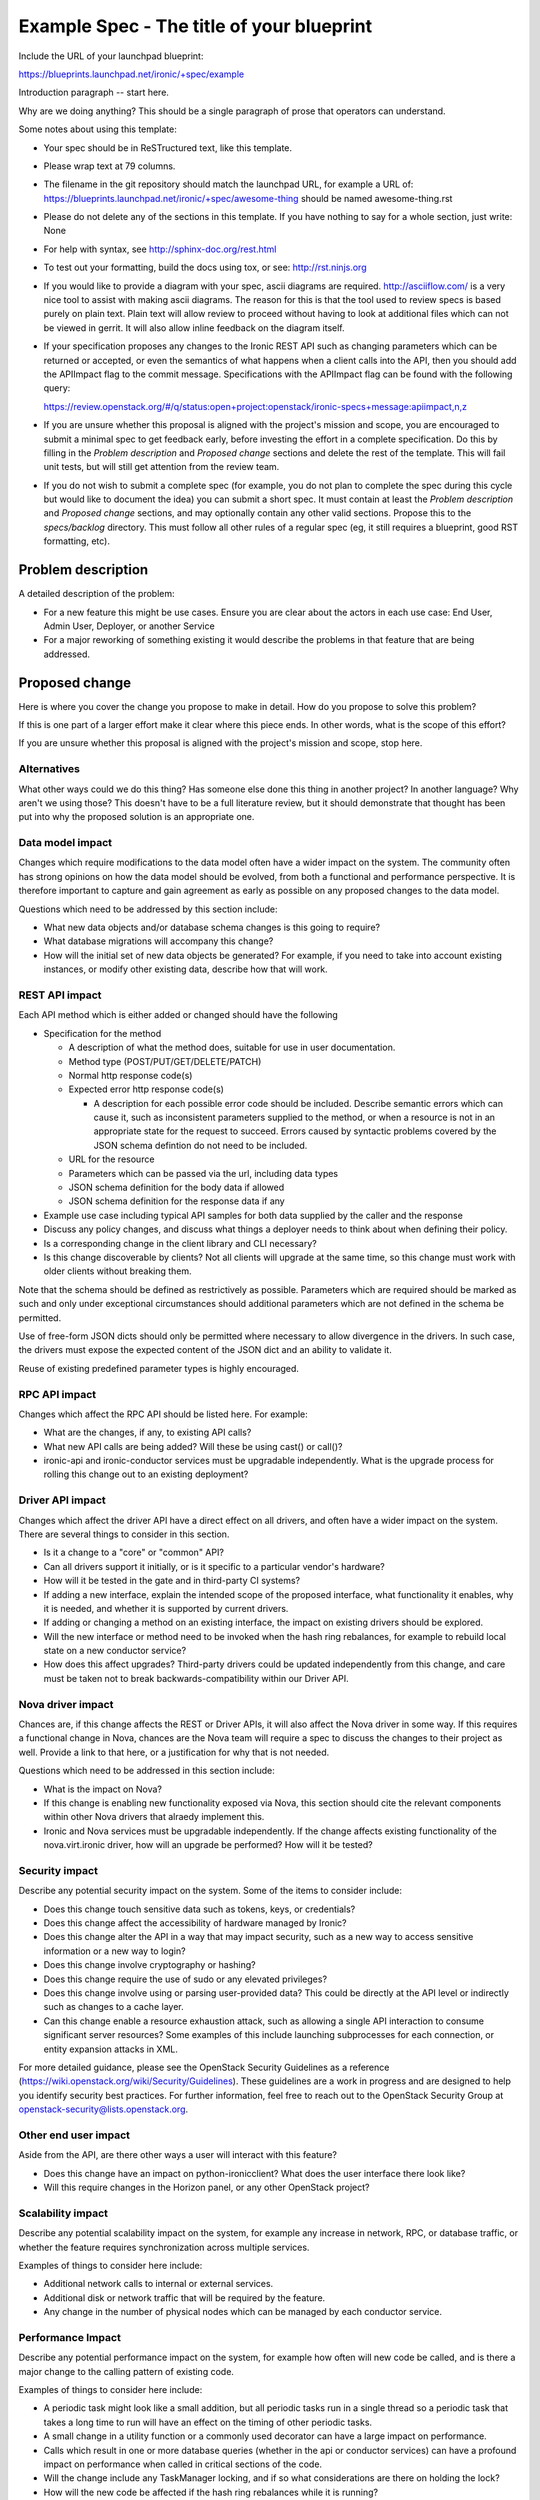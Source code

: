 ..
 This work is licensed under a Creative Commons Attribution 3.0 Unported
 License.

 http://creativecommons.org/licenses/by/3.0/legalcode

==========================================
Example Spec - The title of your blueprint
==========================================

Include the URL of your launchpad blueprint:

https://blueprints.launchpad.net/ironic/+spec/example

Introduction paragraph -- start here.

Why are we doing anything? This should be a single paragraph of prose that
operators can understand.

Some notes about using this template:

* Your spec should be in ReSTructured text, like this template.

* Please wrap text at 79 columns.

* The filename in the git repository should match the launchpad URL, for
  example a URL of: https://blueprints.launchpad.net/ironic/+spec/awesome-thing
  should be named awesome-thing.rst

* Please do not delete any of the sections in this template.  If you have
  nothing to say for a whole section, just write: None

* For help with syntax, see http://sphinx-doc.org/rest.html

* To test out your formatting, build the docs using tox, or see:
  http://rst.ninjs.org

* If you would like to provide a diagram with your spec, ascii diagrams are
  required.  http://asciiflow.com/ is a very nice tool to assist with making
  ascii diagrams.  The reason for this is that the tool used to review specs is
  based purely on plain text.  Plain text will allow review to proceed without
  having to look at additional files which can not be viewed in gerrit.  It
  will also allow inline feedback on the diagram itself.

* If your specification proposes any changes to the Ironic REST API such
  as changing parameters which can be returned or accepted, or even
  the semantics of what happens when a client calls into the API, then
  you should add the APIImpact flag to the commit message. Specifications with
  the APIImpact flag can be found with the following query:

  https://review.openstack.org/#/q/status:open+project:openstack/ironic-specs+message:apiimpact,n,z

* If you are unsure whether this proposal is aligned with the project's
  mission and scope, you are encouraged to submit a minimal spec to get
  feedback early, before investing the effort in a complete specification.
  Do this by filling in the `Problem description` and `Proposed change`
  sections and delete the rest of the template. This will fail unit tests,
  but will still get attention from the review team.

* If you do not wish to submit a complete spec (for example, you do not plan
  to complete the spec during this cycle but would like to document the idea)
  you can submit a short spec. It must contain at least the `Problem
  description` and `Proposed change` sections, and may optionally contain any
  other valid sections. Propose this to the `specs/backlog` directory. This
  must follow all other rules of a regular spec (eg, it still requires a
  blueprint, good RST formatting, etc).


Problem description
===================

A detailed description of the problem:

* For a new feature this might be use cases. Ensure you are clear about the
  actors in each use case: End User, Admin User, Deployer, or another Service

* For a major reworking of something existing it would describe the
  problems in that feature that are being addressed.


Proposed change
===============

Here is where you cover the change you propose to make in detail. How do you
propose to solve this problem?

If this is one part of a larger effort make it clear where this piece ends.
In other words, what is the scope of this effort?

If you are unsure whether this proposal is aligned with the project's mission
and scope, stop here.

Alternatives
------------

What other ways could we do this thing? Has someone else done this thing in
another project? In another language? Why aren't we using those? This doesn't
have to be a full literature review, but it should demonstrate that thought has
been put into why the proposed solution is an appropriate one.

Data model impact
-----------------

Changes which require modifications to the data model often have a wider impact
on the system.  The community often has strong opinions on how the data model
should be evolved, from both a functional and performance perspective. It is
therefore important to capture and gain agreement as early as possible on any
proposed changes to the data model.

Questions which need to be addressed by this section include:

* What new data objects and/or database schema changes is this going to
  require?

* What database migrations will accompany this change?

* How will the initial set of new data objects be generated? For example, if
  you need to take into account existing instances, or modify other existing
  data, describe how that will work.

REST API impact
---------------

Each API method which is either added or changed should have the following

* Specification for the method

  * A description of what the method does, suitable for use in user
    documentation.

  * Method type (POST/PUT/GET/DELETE/PATCH)

  * Normal http response code(s)

  * Expected error http response code(s)

    * A description for each possible error code should be included.
      Describe semantic errors which can cause it, such as
      inconsistent parameters supplied to the method, or when a
      resource is not in an appropriate state for the request to
      succeed. Errors caused by syntactic problems covered by the JSON
      schema defintion do not need to be included.

  * URL for the resource

  * Parameters which can be passed via the url, including data types

  * JSON schema definition for the body data if allowed

  * JSON schema definition for the response data if any

* Example use case including typical API samples for both data supplied
  by the caller and the response

* Discuss any policy changes, and discuss what things a deployer needs to
  think about when defining their policy.

* Is a corresponding change in the client library and CLI necessary?

* Is this change discoverable by clients? Not all clients will upgrade at the
  same time, so this change must work with older clients without breaking them.

Note that the schema should be defined as restrictively as possible. Parameters
which are required should be marked as such and only under exceptional
circumstances should additional parameters which are not defined in the schema
be permitted.

Use of free-form JSON dicts should only be permitted where necessary to allow
divergence in the drivers. In such case, the drivers must expose the expected
content of the JSON dict and an ability to validate it.

Reuse of existing predefined parameter types is highly encouraged.

RPC API impact
--------------

Changes which affect the RPC API should be listed here. For example:

* What are the changes, if any, to existing API calls?

* What new API calls are being added? Will these be using cast() or call()?

* ironic-api and ironic-conductor services must be upgradable independently.
  What is the upgrade process for rolling this change out to an existing
  deployment?

Driver API impact
-----------------

Changes which affect the driver API have a direct effect on all drivers, and
often have a wider impact on the system. There are several things to consider
in this section.

* Is it a change to a "core" or "common" API?

* Can all drivers support it initially, or is it specific to a particular
  vendor's hardware?

* How will it be tested in the gate and in third-party CI systems?

* If adding a new interface, explain the intended scope of the proposed
  interface, what functionality it enables, why it is needed, and whether it is
  supported by current drivers.

* If adding or changing a method on an existing interface, the impact on
  existing drivers should be explored.

* Will the new interface or method need to be invoked when the hash ring
  rebalances, for example to rebuild local state on a new conductor service?

* How does this affect upgrades? Third-party drivers could be updated
  independently from this change, and care must be taken not to break
  backwards-compatibility within our Driver API.

Nova driver impact
------------------

Chances are, if this change affects the REST or Driver APIs, it will also
affect the Nova driver in some way. If this requires a functional change in
Nova, chances are the Nova team will require a spec to discuss the changes to
their project as well. Provide a link to that here, or a justification for why
that is not needed.

Questions which need to be addressed in this section include:

* What is the impact on Nova?

* If this change is enabling new functionality exposed via Nova, this section
  should cite the relevant components within other Nova drivers that alraedy
  implement this.

* Ironic and Nova services must be upgradable independently. If the change
  affects existing functionality of the nova.virt.ironic driver, how will an
  upgrade be performed? How will it be tested?

Security impact
---------------

Describe any potential security impact on the system.  Some of the items to
consider include:

* Does this change touch sensitive data such as tokens, keys, or credentials?

* Does this change affect the accessibility of hardware managed by Ironic?

* Does this change alter the API in a way that may impact security, such as
  a new way to access sensitive information or a new way to login?

* Does this change involve cryptography or hashing?

* Does this change require the use of sudo or any elevated privileges?

* Does this change involve using or parsing user-provided data? This could
  be directly at the API level or indirectly such as changes to a cache layer.

* Can this change enable a resource exhaustion attack, such as allowing a
  single API interaction to consume significant server resources? Some examples
  of this include launching subprocesses for each connection, or entity
  expansion attacks in XML.

For more detailed guidance, please see the OpenStack Security Guidelines as
a reference (https://wiki.openstack.org/wiki/Security/Guidelines).  These
guidelines are a work in progress and are designed to help you identify
security best practices.  For further information, feel free to reach out
to the OpenStack Security Group at openstack-security@lists.openstack.org.

Other end user impact
---------------------

Aside from the API, are there other ways a user will interact with this
feature?

* Does this change have an impact on python-ironicclient? What does the user
  interface there look like?

* Will this require changes in the Horizon panel, or any other OpenStack
  project?

Scalability impact
------------------

Describe any potential scalability impact on the system, for example any
increase in network, RPC, or database traffic, or whether the feature
requires synchronization across multiple services.

Examples of things to consider here include:

* Additional network calls to internal or external services.

* Additional disk or network traffic that will be required by the feature.

* Any change in the number of physical nodes which can be managed by each
  conductor service.

Performance Impact
------------------

Describe any potential performance impact on the system, for example
how often will new code be called, and is there a major change to the calling
pattern of existing code.

Examples of things to consider here include:

* A periodic task might look like a small addition, but all periodic tasks run
  in a single thread so a periodic task that takes a long time to run will have
  an effect on the timing of other periodic tasks.

* A small change in a utility function or a commonly used decorator can have a
  large impact on performance.

* Calls which result in one or more database queries (whether in the api or
  conductor services) can have a profound impact on performance when called in
  critical sections of the code.

* Will the change include any TaskManager locking, and if so what
  considerations are there on holding the lock?

* How will the new code be affected if the hash ring rebalances while it is
  running?

Other deployer impact
---------------------

Discuss things that will affect how you deploy and configure OpenStack
that have not already been mentioned, such as:

* What config options are being added? Should they be more generic than
  proposed (for example, a flag that other hardware drivers might want to
  implement as well)? Are the default values appropriate for production?
  Provide an explanation of why these defaults are reasonable.

* Is this a change that takes immediate effect after it's merged, or is it
  something that has to be explicitly enabled?

* If this change adds a new service that deployers will be requried to run,
  how would it be deployed? Describe the expected topology, for example,
  what network connectivity the new service would need, what service(s) it
  would interact with, how many should run relative to the size of the
  deployment, and so on.

* Please state anything that those doing continuous deployment, or those
  upgrading from the previous release, need to be aware of. Also describe
  any plans to deprecate configuration values or features.  For example, if we
  were to change the directory that PXE boot files were stored in, how would we
  update existing boot files created before the change landed? Would we require
  deployers to manually move them? Is there a special case in the code, which
  would be removed after some deprecation period? Would we require operators
  to delete and recreate all instances in order to perform the upgrade?

Developer impact
----------------

Discuss things that will affect other developers working on OpenStack,
such as:

* If the blueprint proposes a change to the driver API, discussion of how
  other drivers would implement the feature is required.


Implementation
==============

Assignee(s)
-----------

Who is leading the writing of the code? Or is this a blueprint where you're
throwing it out there to see who picks it up?

If more than one person is working on the implementation, please designate the
primary author and contact.

Primary assignee:
  <launchpad-id or None>

Other contributors:
  <launchpad-id or None>

Work Items
----------

Work items or tasks -- break the feature up into the things that need to be
done to implement it. Those parts might end up being done by different people,
but we're mostly trying to understand the timeline for implementation.


Dependencies
============

* Include specific references to specs and/or blueprints in Ironic, or in other
  projects, that this one either depends on or is related to.

* If this requires functionality of another project that is not currently used
  by Ironic, document that fact.

* Does this feature require any new library dependencies or code otherwise not
  included in OpenStack? Or does it depend on a specific version of library?

* Does this feature target specific hardware? If so, is it a common standard
  (eg IPMI) or a vendor-specific implementation (eg iLO)?


Testing
=======

Please discuss how the change will be tested. We especially want to know what
tempest tests will be added. It is assumed that unit test coverage will be
added so that doesn't need to be mentioned explicitly, but discussion of why
you think unit tests are sufficient and we don't need to add more tempest
tests would need to be included.

Is this untestable in gate given current limitations (specific hardware /
software configurations available)? If so, are there mitigation plans (3rd
party testing, gate enhancements, etc)?


Upgrades and Backwards Compatibility
====================================

Care must be taken to support our users by not breaking backwards compatibility
with either REST API or Driver API changes.

* If your proposal includes any changes to the REST API, describe how existing
  clients will continue to function when interacting with an upgraded API
  server.

* If your proposal includes any changes to the Driver API, describe how
  existing driver implementations will continue to function when loaded by a
  conductor running with the new driver base class.

* Describe what testing you will be adding to ensure that backwards
  compatibility is maintained.

* If deprecating an existing feature or API, describe the deprecation plan, and
  for how long compatibility will be maintained.


Documentation Impact
====================

What is the impact on the docs team of this change? Some changes might require
donating resources to the docs team to have the documentation updated. Don't
repeat details discussed above, but please reference them here.


References
==========

Please add any useful references here. You are not required to have any
reference. Moreover, this specification should still make sense when your
references are unavailable. Examples of what you could include are:

* Links to mailing list or IRC discussions

* Links to notes from a summit session

* Links to relevant research, if appropriate

* Related specifications as appropriate (e.g.  if it's an EC2 thing, link the
  EC2 docs)

* Anything else you feel it is worthwhile to refer to
